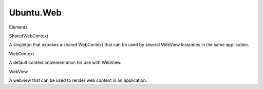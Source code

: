 Ubuntu.Web
==========

.. raw:: html

   <h3>

Elements

.. raw:: html

   </h3>

.. raw:: html

   <dl>

.. raw:: html

   <dt>

SharedWebContext

.. raw:: html

   </dt>

.. raw:: html

   <dd>

A singleton that exposes a shared WebContext that can be used by several
WebView instances in the same application.

.. raw:: html

   </dd>

.. raw:: html

   <dt>

WebContext

.. raw:: html

   </dt>

.. raw:: html

   <dd>

A default context implementation for use with WebView.

.. raw:: html

   </dd>

.. raw:: html

   <dt>

WebView

.. raw:: html

   </dt>

.. raw:: html

   <dd>

A webview that can be used to render web content in an application.

.. raw:: html

   </dd>

.. raw:: html

   </dl>

